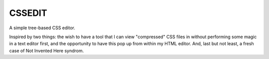 CSSEDIT
=======

A simple tree-based CSS editor.

Inspired by two things: the wish to have a tool that I can view "compressed" CSS files in without performing some magic in a text editor first, and the opportunity to have this pop up from within my HTML editor.
And, last but not least, a fresh case of Not Invented Here syndrom.


